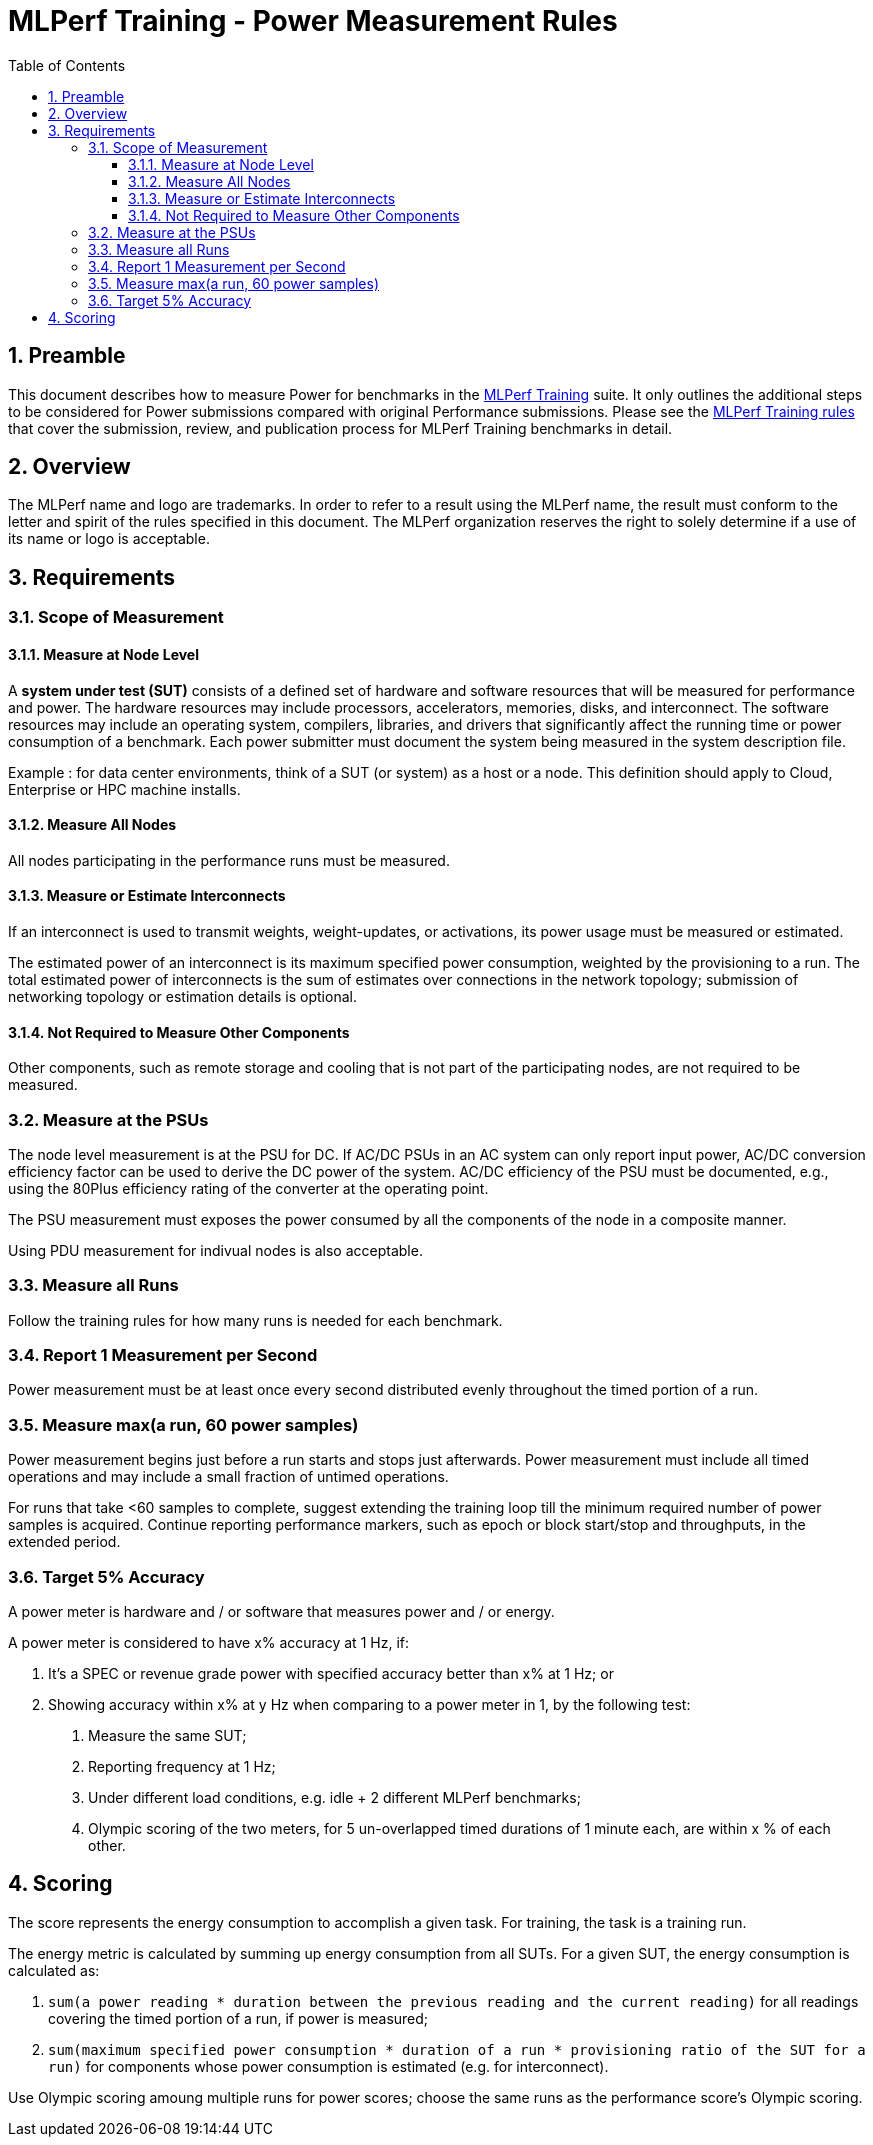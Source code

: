 :toc:
:toclevels: 4

:sectnums:

= MLPerf Training - Power Measurement Rules

== Preamble

This document describes how to measure Power for benchmarks in the https://github.com/mlcommons/training[MLPerf Training] suite.
It only outlines the additional steps to be considered for Power submissions compared with original Performance submissions.
Please see the https://github.com/mlcommons/training_policies/blob/master/training_rules.adoc[MLPerf Training rules] that cover the submission, review, and publication process for MLPerf Training benchmarks in detail.

== Overview

The MLPerf name and logo are trademarks. In order to refer to a result using the MLPerf name, the result must conform to the letter and spirit of the rules specified in this document. The MLPerf organization reserves the right to solely determine if a use of its name or logo is acceptable.

== Requirements

=== Scope of Measurement

==== Measure at Node Level

A *system under test (SUT)* consists of a defined set of hardware and software resources that will be measured for performance and power. The hardware resources may include processors, accelerators, memories, disks, and interconnect. The software resources may include an operating system, compilers, libraries, and drivers that significantly affect the running time or power consumption of a benchmark. Each power submitter must document the system being measured in the system description file.

Example : for data center environments, think of a SUT (or system) as a host or a node. This definition should apply to Cloud, Enterprise or HPC machine installs.

==== Measure All Nodes

All nodes participating in the performance runs must be measured.

==== Measure or Estimate Interconnects

If an interconnect is used to transmit weights, weight-updates, or activations, its power usage must be measured or estimated.

The estimated power of an interconnect is its maximum specified power consumption, weighted by the provisioning to a run. The total estimated power of interconnects is the sum of estimates over connections in the network topology; submission of networking topology or estimation details is optional.

==== Not Required to Measure Other Components

Other components, such as remote storage and cooling that is not part of the participating nodes, are not required to be measured.

=== Measure at the PSUs

The node level measurement is at the PSU for DC. If AC/DC PSUs in an AC system can only report input power, AC/DC conversion efficiency factor can be used to derive the DC power of the system.  AC/DC efficiency of the PSU must be documented, e.g., using the 80Plus efficiency rating of the converter at the operating point.

The PSU measurement must exposes the power consumed by all the components of the node in a composite manner.

Using PDU measurement for indivual nodes is also acceptable.

=== Measure all Runs

Follow the training rules for how many runs is needed for each benchmark.

=== Report 1 Measurement per Second

Power measurement must be at least once every second distributed evenly throughout the timed portion of a run.

=== Measure max(a run, 60 power samples)

Power measurement begins just before a run starts and stops just afterwards. Power measurement must include all timed operations and may include a small fraction of untimed operations.

For runs that take <60 samples to complete, suggest extending the training loop till the minimum required number of power samples is acquired. Continue reporting performance markers, such as epoch or block start/stop and throughputs, in the extended period.

=== Target 5% Accuracy

A power meter is hardware and / or software that measures power and / or energy.

A power meter is considered to have x% accuracy at 1 Hz, if:

1. It’s a SPEC or revenue grade power with specified accuracy better than x% at 1 Hz; or

2. Showing accuracy within x% at y Hz when comparing to a power meter in 1, by the following test:
  . Measure the same SUT;
  . Reporting frequency at 1 Hz;
  . Under different load conditions, e.g. idle + 2 different MLPerf benchmarks;
  . Olympic scoring of the two meters, for 5 un-overlapped timed durations of 1 minute each, are within x % of each other. 

== Scoring

The score represents the energy consumption to accomplish a given task. For training, the task is a training run.

The energy metric is calculated by summing up energy consumption from all SUTs. For a given SUT, the energy consumption is calculated as:

1. `sum(a power reading * duration between the previous reading and the current reading)` for all readings covering the timed portion of a run, if power is measured;

2. `sum(maximum specified power consumption * duration of a run * provisioning ratio of the SUT for a run)` for components whose power consumption is estimated  (e.g. for interconnect).

Use Olympic scoring amoung multiple runs for power scores; choose the same runs as the performance score's Olympic scoring.
